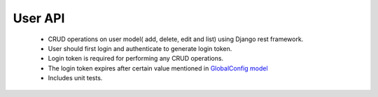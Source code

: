 User API
==========

	- CRUD operations on user model( add, delete, edit and list) using Django rest framework.
	- User should first login and authenticate to generate login token.
	- Login token is required for performing any CRUD operations.
	- The login token expires after certain value mentioned in `GlobalConfig model <https://github.com/rahulhanday/python-basics/blob/master/api/users/models.py>`_
	- Includes unit tests.
